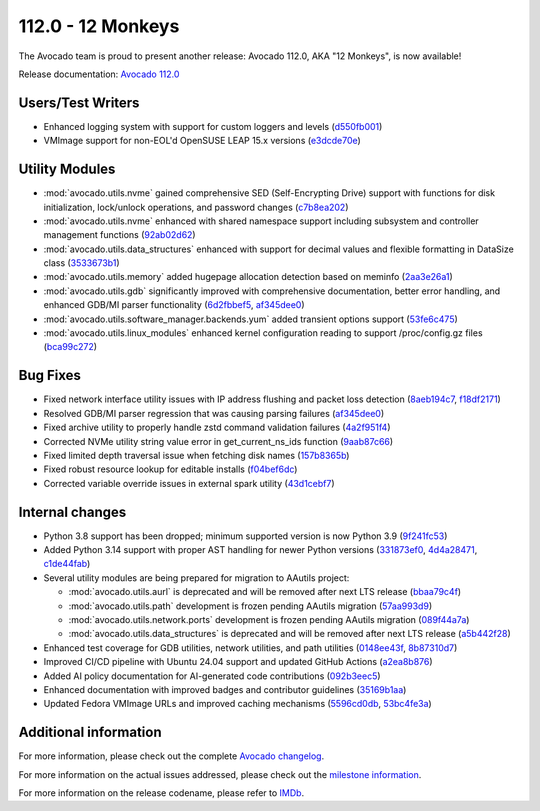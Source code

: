 ========================
112.0 - 12 Monkeys
========================

The Avocado team is proud to present another release: Avocado 112.0,
AKA "12 Monkeys", is now available!

Release documentation: `Avocado 112.0
<http://avocado-framework.readthedocs.io/en/112.0/>`_

Users/Test Writers
==================

* Enhanced logging system with support for custom loggers and levels
  (`d550fb001 <https://github.com/avocado-framework/avocado/commit/d550fb001>`_)

* VMImage support for non-EOL'd OpenSUSE LEAP 15.x versions
  (`e3dcde70e <https://github.com/avocado-framework/avocado/commit/e3dcde70e>`_)

Utility Modules
===============

* :mod:`avocado.utils.nvme` gained comprehensive SED (Self-Encrypting Drive) support
  with functions for disk initialization, lock/unlock operations, and password changes
  (`c7b8ea202 <https://github.com/avocado-framework/avocado/commit/c7b8ea202>`_)

* :mod:`avocado.utils.nvme` enhanced with shared namespace support including
  subsystem and controller management functions
  (`92ab02d62 <https://github.com/avocado-framework/avocado/commit/92ab02d62>`_)

* :mod:`avocado.utils.data_structures` enhanced with support for decimal values
  and flexible formatting in DataSize class
  (`3533673b1 <https://github.com/avocado-framework/avocado/commit/3533673b1>`_)

* :mod:`avocado.utils.memory` added hugepage allocation detection based on meminfo
  (`2aa3e26a1 <https://github.com/avocado-framework/avocado/commit/2aa3e26a1>`_)

* :mod:`avocado.utils.gdb` significantly improved with comprehensive documentation,
  better error handling, and enhanced GDB/MI parser functionality
  (`6d2fbbef5 <https://github.com/avocado-framework/avocado/commit/6d2fbbef5>`_,
  `af345dee0 <https://github.com/avocado-framework/avocado/commit/af345dee0>`_)

* :mod:`avocado.utils.software_manager.backends.yum` added transient options support
  (`53fe6c475 <https://github.com/avocado-framework/avocado/commit/53fe6c475>`_)

* :mod:`avocado.utils.linux_modules` enhanced kernel configuration reading to support
  /proc/config.gz files
  (`bca99c272 <https://github.com/avocado-framework/avocado/commit/bca99c272>`_)

Bug Fixes
=========

* Fixed network interface utility issues with IP address flushing and packet loss detection
  (`8aeb194c7 <https://github.com/avocado-framework/avocado/commit/8aeb194c7>`_,
  `f18df2171 <https://github.com/avocado-framework/avocado/commit/f18df2171>`_)

* Resolved GDB/MI parser regression that was causing parsing failures
  (`af345dee0 <https://github.com/avocado-framework/avocado/commit/af345dee0>`_)

* Fixed archive utility to properly handle zstd command validation failures
  (`4a2f951f4 <https://github.com/avocado-framework/avocado/commit/4a2f951f4>`_)

* Corrected NVMe utility string value error in get_current_ns_ids function
  (`9aab87c66 <https://github.com/avocado-framework/avocado/commit/9aab87c66>`_)

* Fixed limited depth traversal issue when fetching disk names
  (`157b8365b <https://github.com/avocado-framework/avocado/commit/157b8365b>`_)

* Fixed robust resource lookup for editable installs
  (`f04bef6dc <https://github.com/avocado-framework/avocado/commit/f04bef6dc>`_)

* Corrected variable override issues in external spark utility
  (`43d1cebf7 <https://github.com/avocado-framework/avocado/commit/43d1cebf7>`_)

Internal changes
================

* Python 3.8 support has been dropped; minimum supported version is now Python 3.9
  (`9f241fc53 <https://github.com/avocado-framework/avocado/commit/9f241fc53>`_)

* Added Python 3.14 support with proper AST handling for newer Python versions
  (`331873ef0 <https://github.com/avocado-framework/avocado/commit/331873ef0>`_,
  `4d4a28471 <https://github.com/avocado-framework/avocado/commit/4d4a28471>`_,
  `c1de44fab <https://github.com/avocado-framework/avocado/commit/c1de44fab>`_)

* Several utility modules are being prepared for migration to AAutils project:

  * :mod:`avocado.utils.aurl` is deprecated and will be removed after next LTS release
    (`bbaa79c4f <https://github.com/avocado-framework/avocado/commit/bbaa79c4f>`_)
  * :mod:`avocado.utils.path` development is frozen pending AAutils migration
    (`57aa993d9 <https://github.com/avocado-framework/avocado/commit/57aa993d9>`_)
  * :mod:`avocado.utils.network.ports` development is frozen pending AAutils migration
    (`089f44a7a <https://github.com/avocado-framework/avocado/commit/089f44a7a>`_)
  * :mod:`avocado.utils.data_structures` is deprecated and will be removed after next LTS release
    (`a5b442f28 <https://github.com/avocado-framework/avocado/commit/a5b442f28>`_)

* Enhanced test coverage for GDB utilities, network utilities, and path utilities
  (`0148ee43f <https://github.com/avocado-framework/avocado/commit/0148ee43f>`_,
  `8b87310d7 <https://github.com/avocado-framework/avocado/commit/8b87310d7>`_)

* Improved CI/CD pipeline with Ubuntu 24.04 support and updated GitHub Actions
  (`a2ea8b876 <https://github.com/avocado-framework/avocado/commit/a2ea8b876>`_)

* Added AI policy documentation for AI-generated code contributions
  (`092b3eec5 <https://github.com/avocado-framework/avocado/commit/092b3eec5>`_)

* Enhanced documentation with improved badges and contributor guidelines
  (`35169b1aa <https://github.com/avocado-framework/avocado/commit/35169b1aa>`_)

* Updated Fedora VMImage URLs and improved caching mechanisms
  (`5596cd0db <https://github.com/avocado-framework/avocado/commit/5596cd0db>`_,
  `53bc4fe3a <https://github.com/avocado-framework/avocado/commit/53bc4fe3a>`_)

Additional information
======================

For more information, please check out the complete
`Avocado changelog
<https://github.com/avocado-framework/avocado/compare/111.0...112.0>`_.

For more information on the actual issues addressed, please check out
the `milestone information
<https://github.com/avocado-framework/avocado/milestone/38>`_.

For more information on the release codename, please refer to `IMDb
<https://www.imdb.com/title/tt0114746/>`_.

